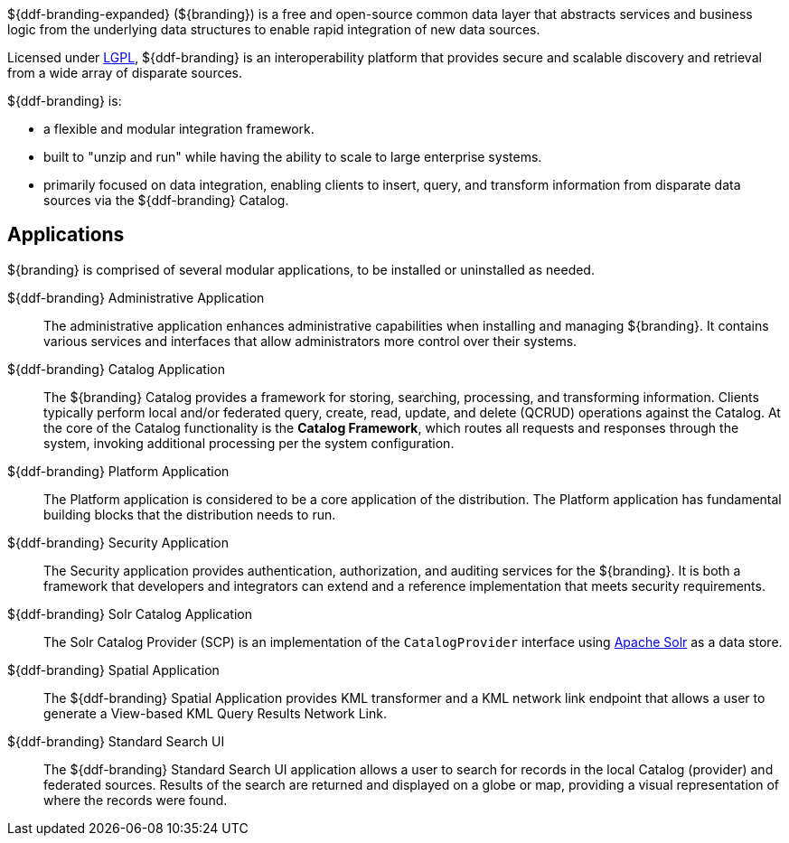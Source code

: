 ${ddf-branding-expanded} (${branding}) is a free and open-source common data layer that abstracts services and business logic from the underlying data structures to enable rapid integration of new data sources.

Licensed under http://www.gnu.org/licenses/gpl.html[LGPL], ${ddf-branding} is an interoperability platform that provides secure and scalable discovery and retrieval from a wide array of disparate sources.

${ddf-branding} is:

* a flexible and modular integration framework.
* built to "unzip and run" while having the ability to scale to large enterprise systems.
* primarily focused on data integration, enabling clients to insert, query, and transform information from disparate data sources via the ${ddf-branding} Catalog.

== Applications

${branding} is comprised of several modular applications, to be installed or uninstalled as needed.

${ddf-branding} Administrative Application::
The administrative application enhances administrative capabilities when installing and managing ${branding}. It contains various services and interfaces that allow administrators more control over their systems.

${ddf-branding} Catalog Application::
The ${branding} Catalog provides a framework for storing, searching, processing, and transforming information.
Clients typically perform local and/or federated query, create, read, update, and delete (QCRUD) operations against the Catalog.
At the core of the Catalog functionality is the *Catalog Framework*, which routes all requests and responses through the system, invoking additional processing per the system configuration.

${ddf-branding} Platform Application::
The Platform application is considered to be a core application of the distribution.
The Platform application has fundamental building blocks that the distribution needs to run.

${ddf-branding} Security Application::
The Security application provides authentication, authorization, and auditing services for the ${branding}.
It is both a framework that developers and integrators can extend and a reference implementation that meets security requirements.

${ddf-branding} Solr Catalog Application::
The Solr Catalog Provider (SCP) is an implementation of the `CatalogProvider` interface using http://lucene.apache.org/solr/[Apache Solr] as a data store.

${ddf-branding} Spatial Application::
The ${ddf-branding} Spatial Application provides KML transformer and a KML network link endpoint that allows a user to generate a View-based KML Query Results Network Link.

${ddf-branding} Standard Search UI::
The ${ddf-branding} Standard Search UI application allows a user to search for records in the local Catalog (provider) and federated sources.
Results of the search are returned and displayed on a globe or map, providing a visual representation of where the records were found.
